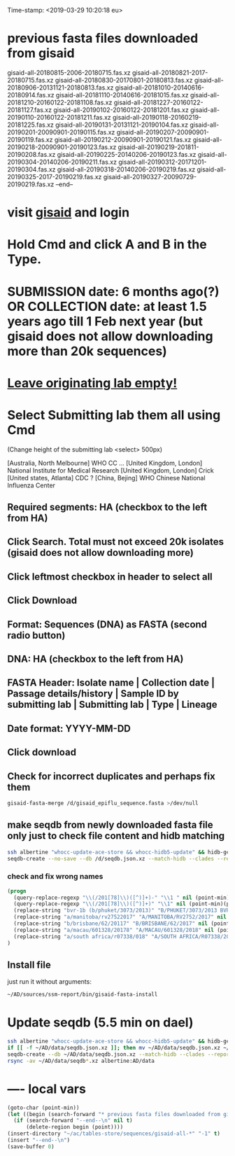 #+STARTUP: showall
#+STARTUP: indent
Time-stamp: <2019-03-29 10:20:18 eu>
* previous fasta files downloaded from gisaid
gisaid-all-20180815-2006-20180715.fas.xz
gisaid-all-20180821-2017-20180715.fas.xz
gisaid-all-20180830-20170801-20180813.fas.xz
gisaid-all-20180906-20131121-20180813.fas.xz
gisaid-all-20181010-20140616-20180914.fas.xz
gisaid-all-20181110-20140616-20181015.fas.xz
gisaid-all-20181210-20160122-20181108.fas.xz
gisaid-all-20181227-20160122-20181127.fas.xz
gisaid-all-20190102-20160122-20181201.fas.xz
gisaid-all-20190110-20160122-20181211.fas.xz
gisaid-all-20190118-20160219-20181225.fas.xz
gisaid-all-20190131-20131121-20190104.fas.xz
gisaid-all-20190201-20090901-20190115.fas.xz
gisaid-all-20190207-20090901-20190119.fas.xz
gisaid-all-20190212-20090901-20190121.fas.xz
gisaid-all-20190218-20090901-20190123.fas.xz
gisaid-all-20190219-201811-20190208.fas.xz
gisaid-all-20190225-20140206-20190123.fas.xz
gisaid-all-20190304-20140206-20190211.fas.xz
gisaid-all-20190312-20171201-20190304.fas.xz
gisaid-all-20190318-20140206-20190219.fas.xz
gisaid-all-20190325-2017-20190219.fas.xz
gisaid-all-20190327-20090729-20190219.fas.xz
--end--
* visit [[https://platform.gisaid.org/epi3/start][gisaid]] and login
* Hold Cmd and click A and B in the Type.
* SUBMISSION date: 6 months ago(?) OR COLLECTION date: at least 1.5 years ago till 1 Feb next year (but gisaid does not allow downloading more than 20k sequences)
* _Leave originating lab empty!_
* Select **Submitting lab** them all using Cmd

   (Change height of the submitting lab <select> 500px)

        [Australia, North Melbourne] WHO CC ...
        [United Kingdom, London] National Institute for Medical Research
        [United Kingdom, London] Crick
        [United states, Atlanta] CDC
        ? [China, Bejing] WHO Chinese National Influenza Center

** Required segments: HA (checkbox to the left from HA)
** Click Search. Total must not exceed 20k isolates (gisaid does not allow downloading more)
** Click leftmost checkbox in header to select all
** Click Download
** Format: Sequences (DNA) as FASTA (second radio button)
** DNA: HA (checkbox to the left from HA)
** FASTA Header: Isolate name |  Collection date | Passage details/history |  Sample ID by submitting lab | Submitting lab | Type |  Lineage
** Date format: YYYY-MM-DD
** Click download
** Check for incorrect duplicates and perhaps fix them
#+BEGIN_SRC sh
gisaid-fasta-merge /d/gisaid_epiflu_sequence.fasta >/dev/null
#+END_SRC
** make seqdb from newly downloaded fasta file only just to check file content and hidb matching
#+BEGIN_SRC sh
ssh albertine "whocc-update-ace-store && whocc-hidb5-update" && hidb-get-from-albertine
seqdb-create --no-save --db /d/seqdb.json.xz --match-hidb --clades --report-not-aligned-prefixes 32 --save-not-found-locations /d/not-found.txt /d/gisaid_epiflu_sequence.fasta; if [ -f /d/not-found.txt ]; then echo; echo 'WARNING: *** Not matched ***'; cat /d/not-found.txt; fi
#+END_SRC
*** check and fix wrong names
#+BEGIN_SRC emacs-lisp
(progn
  (query-replace-regexp "\\(/201[78]\\)([^)]+)-" "\\1 " nil (point-min)(point-max))
  (query-replace-regexp "\\(/201[78]\\)([^)]+)" "\\1" nil (point-min)(point-max))
  (replace-string "bvr-1b (b/phuket/3073/2013)" "B/PHUKET/3073/2013 BVR-1B" nil (point-min)(point-max))
  (replace-string "a/manitoba/rv27522017" "A/MANITOBA/RV2752/2017" nil (point-min)(point-max))
  (replace-string "b/brisbane/62/20117" "B/BRISBANE/62/2017" nil (point-min)(point-max))
  (replace-string "a/macau/601328/20178" "A/MACAU/601328/2018" nil (point-min)(point-max))
  (replace-string "a/south africa/r07338/018" "A/SOUTH AFRICA/R07338/2018" nil (point-min)(point-max))
)
#+END_SRC
** Install file
just run it without arguments:
#+BEGIN_SRC sh
~/AD/sources/ssm-report/bin/gisaid-fasta-install
#+END_SRC
* Update seqdb (5.5 min on dael)
#+BEGIN_SRC sh
ssh albertine "whocc-update-ace-store && whocc-hidb5-update" && hidb-get-from-albertine
if [[ -f ~/AD/data/seqdb.json.xz ]]; then mv ~/AD/data/seqdb.json.xz ~/AD/data/seqdb.$(gstat -c %y ~/AD/data/seqdb.json.xz | cut -d ' ' -f 1).json.xz; fi
seqdb-create --db ~/AD/data/seqdb.json.xz --match-hidb --clades --report-not-aligned-prefixes 32 --save-not-found-locations /d/not-found.txt ~/ac/tables-store/sequences/*.fas.*; if [ -f /d/not-found.txt ]; then echo; echo 'WARNING: *** Not matched ***'; cat /d/not-found.txt; fi
rsync -av ~/AD/data/seqdb*.xz albertine:AD/data
#+END_SRC

* ---- local vars
#+NAME: insert-previous-fasta-files
#+BEGIN_SRC emacs-lisp :results none
  (goto-char (point-min))
  (let ((begin (search-forward "* previous fasta files downloaded from gisaid\n")))
    (if (search-forward "--end--\n" nil t)
        (delete-region begin (point))))
  (insert-directory "~/ac/tables-store/sequences/gisaid-all-*" "-1" t)
  (insert "--end--\n")
  (save-buffer 0)
#+END_SRC

#+RESULTS: insert-previous-fasta-files

# ======================================================================
# Local Variables:
# eval: (add-hook 'before-save-hook 'time-stamp)
# eval: (save-excursion (let ((org-confirm-babel-evaluate nil)) (org-babel-goto-named-src-block "insert-previous-fasta-files") (org-babel-execute-src-block t)))
# End:
